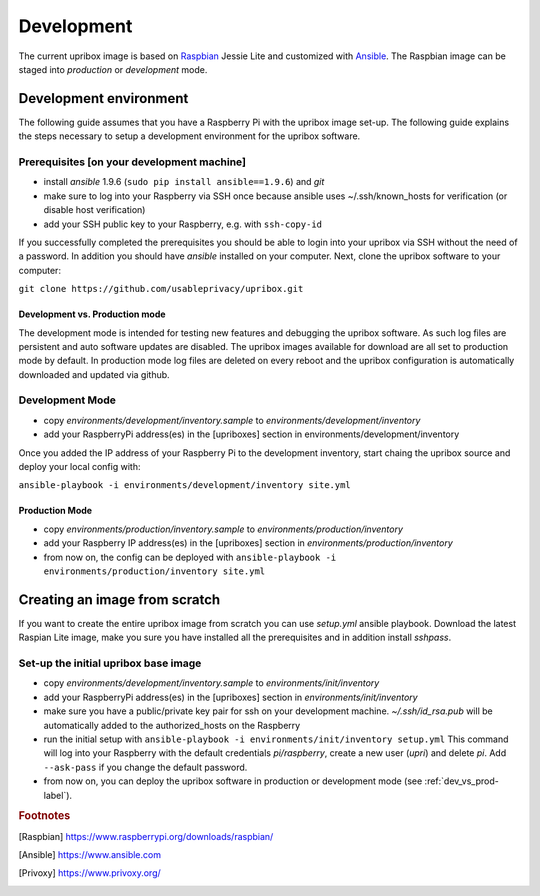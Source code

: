 .. _base-image-label:

Development
===========

The current upribox image is based on Raspbian_ Jessie
Lite and customized
with Ansible_. The Raspbian image can be
staged into *production* or *development* mode.

Development environment
-----------------------

The following guide assumes that you have a Raspberry Pi with the
upribox image set-up. The following guide explains the steps necessary
to setup a development environment for the upribox software.

Prerequisites [on your development machine]
^^^^^^^^^^^^^^^^^^^^^^^^^^^^^^^^^^^^^^^^^^^

-  install *ansible* 1.9.6 (``sudo pip install ansible==1.9.6``) and
   *git*
-  make sure to log into your Raspberry via SSH once because ansible
   uses ~/.ssh/known\_hosts for verification (or disable host
   verification)
-  add your SSH public key to your Raspberry, e.g. with ``ssh-copy-id``

If you successfully completed the prerequisites you should be able to
login into your upribox via SSH without the need of a password. In
addition you should have *ansible* installed on your computer. Next,
clone the upribox software to your computer:

``git clone https://github.com/usableprivacy/upribox.git``

.. _dev_vs_prod-label:

Development vs. Production mode
~~~~~~~~~~~~~~~~~~~~~~~~~~~~~~~

The development mode is intended for testing new features and debugging
the upribox software. As such log files are persistent and auto software
updates are disabled. The upribox images available for download are all
set to production mode by default. In production mode log files are
deleted on every reboot and the upribox configuration is automatically
downloaded and updated via github.

Development Mode
^^^^^^^^^^^^^^^^

-  copy *environments/development/inventory.sample* to
   *environments/development/inventory*
-  add your RaspberryPi address(es) in the [upriboxes] section in
   environments/development/inventory

Once you added the IP address of your Raspberry Pi to the development
inventory, start chaing the upribox source and deploy your local config
with:

``ansible-playbook -i environments/development/inventory site.yml``

Production Mode
~~~~~~~~~~~~~~~

-  copy *environments/production/inventory.sample* to
   *environments/production/inventory*
-  add your Raspberry IP address(es) in the [upriboxes] section in
   *environments/production/inventory*
-  from now on, the config can be deployed with
   ``ansible-playbook -i   environments/production/inventory site.yml``

Creating an image from scratch
------------------------------

If you want to create the entire upribox image from scratch you can use
*setup.yml* ansible playbook. Download the latest Raspian Lite image,
make you sure you have installed all the prerequisites and in addition
install *sshpass*.

Set-up the initial upribox base image
^^^^^^^^^^^^^^^^^^^^^^^^^^^^^^^^^^^^^

-  copy *environments/development/inventory.sample* to
   *environments/init/inventory*
-  add your RaspberryPi address(es) in the [upriboxes] section in
   *environments/init/inventory*
-  make sure you have a public/private key pair for ssh on your
   development machine. *~/.ssh/id\_rsa.pub* will be automatically added
   to the authorized\_hosts on the Raspberry
-  run the initial setup with
   ``ansible-playbook -i environments/init/inventory setup.yml`` This
   command will log into your Raspberry with the default credentials
   *pi/raspberry*, create a new user (*upri*) and delete *pi*. Add
   ``--ask-pass`` if you change the default password.
-  from now on, you can deploy the upribox software in
   production or development mode (see :ref:`dev_vs_prod-label`).

.. rubric:: Footnotes

.. [Raspbian] https://www.raspberrypi.org/downloads/raspbian/
.. [Ansible] https://www.ansible.com
.. [Privoxy] https://www.privoxy.org/